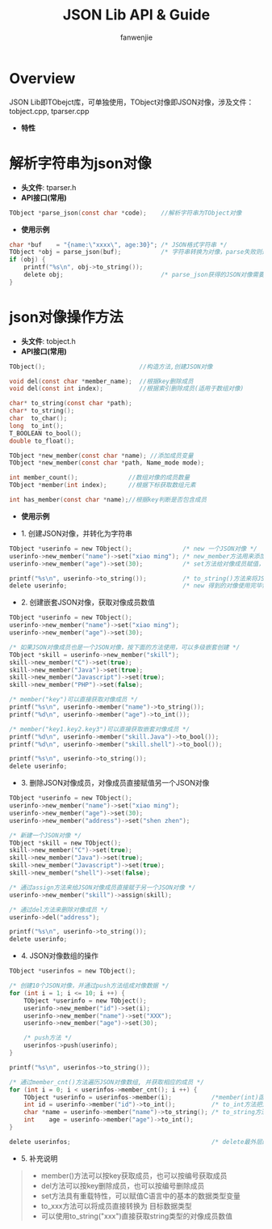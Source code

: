 #+OPTIONS: ^:{}

#+TITLE: JSON Lib API & Guide
#+AUTHOR: fanwenjie

* Overview
  JSON Lib即TObejct库，可单独使用，TObject对像即JSON对像，涉及文件：tobject.cpp, tparser.cpp
  - *特性*
   * 清晰简洁的API接口
   * 支持JSON对像和字符串之间直接转换
   * 支持JSON对像成员的多级创建和获取
   * 合并创建JSON对像过程中多次申请的内存，一次释放

* 解析字符串为json对像
  - *头文件*: tparser.h
  - *API接口(常用)*
#+BEGIN_SRC c
    TObject *parse_json(const char *code);    //解析字符串为TObject对像
#+END_SRC
  - *使用示例*
#+BEGIN_SRC c
    char *buf    = "{name:\"xxxx\", age:30}"; /* JSON格式字符串 */
    TObject *obj = parse_json(buf);           /* 字符串转换为对像，parse失败则返回NULL */
    if (obj) {
        printf("%s\n", obj->to_string());
        delete obj;                           /* parse_json获得的JSON对像需要delete */
    }
#+END_SRC
* json对像操作方法
  - *头文件*: tobject.h
  - *API接口(常用)*
#+BEGIN_SRC c
    TObject();                          //构造方法,创建JSON对像

    void del(const char *member_name);  //根据key删除成员
    void del(const int index);          //根据索引删除成员(适用于数组对像)

    char* to_string(const char *path);  
    char* to_string();
    char  to_char();
    long  to_int();
    T_BOOLEAN to_bool();
    double to_float();

    TObject *new_member(const char *name); //添加成员变量
    TObject *new_member(const char *path, Name_mode mode);

    int member_count();              //数组对像的成员数量
    TObject *member(int index);      //根据下标获取数组元素

    int has_member(const char *name);//根据key判断是否包含成员
#+END_SRC
  - *使用示例*
- 1. 创建JSON对像，并转化为字符串
#+BEGIN_SRC c
    TObject *userinfo = new TObject();              /* new 一个JSON对像 */
    userinfo->new_member("name")->set("xiao ming"); /* new_member方法用来添加JSON对像成员 */
    userinfo->new_member("age")->set(30);           /* set方法给对像成员赋值，set方法具有重载特性 */

    printf("%s\n", userinfo->to_string());          /* to_string()方法来将JSON对像转化为字符串 */
    delete userinfo;                                /* new 得到的对像使用完毕需要delete掉 */
#+END_SRC
- 2. 创建嵌套JSON对像，获取对像成员数值
#+BEGIN_SRC c
    TObject *userinfo = new TObject();
    userinfo->new_member("name")->set("xiao ming");
    userinfo->new_member("age")->set(30);

    /* 如果JSON对像成员也是一个JSON对像，按下面的方法使用，可以多级嵌套创建 */
    TObject *skill = userinfo->new_member("skill"); 
    skill->new_member("C")->set(true);
    skill->new_member("Java")->set(true);
    skill->new_member("Javascript")->set(true);
    skill->new_member("PHP")->set(false);

    /* member("key")可以直接获取对像成员 */
    printf("%s\n", userinfo->member("name")->to_string());
    printf("%d\n", userinfo->member("age")->to_int());

    /* member("key1.key2.key3")可以直接获取嵌套对像成员 */
    printf("%d\n", userinfo->member("skill.Java")->to_bool());
    printf("%d\n", userinfo->member("skill.shell")->to_bool());

    printf("%s\n", userinfo->to_string());
    delete userinfo;
#+END_SRC
- 3. 删除JSON对像成员，对像成员直接赋值另一个JSON对像
#+BEGIN_SRC c
    TObject *userinfo = new TObject();
    userinfo->new_member("name")->set("xiao ming");
    userinfo->new_member("age")->set(30);
    userinfo->new_member("address")->set("shen zhen");

    /* 新建一个JSON对像 */
    TObject *skill = new TObject();
    skill->new_member("C")->set(true);
    skill->new_member("Java")->set(true);
    skill->new_member("Javascript")->set(true);
    skill->new_member("shell")->set(false);

    /* 通过assign方法来给JSON对像成员直接赋于另一个JSON对像 */
    userinfo->new_member("skill")->assign(skill);

    /* 通过del方法来删除对像成员 */
    userinfo->del("address");

    printf("%s\n", userinfo->to_string());
    delete userinfo;
#+END_SRC
- 4. JSON对像数组的操作
#+BEGIN_SRC c
    TObject *userinfos = new TObject();

    /* 创建10个JSON对像，并通过push方法组成对像数据 */
    for (int i = 1; i <= 10; i ++) {
        TObject *userinfo = new TObject();
        userinfo->new_member("id")->set(i);
        userinfo->new_member("name")->set("XXX");
        userinfo->new_member("age")->set(30);

        /* push方法 */
        userinfos->push(userinfo);
    }   

    printf("%s\n", userinfos->to_string());

    /* 通过member_cnt()方法遍历JSON对像数组, 并获取相应的成员 */
    for (int i = 0; i < userinfos->member_cnt(); i ++) {
        TObject *userinfo = userinfos->member(i);           /*member(int)函数按编号取数组成员 */
        int id = userinfo->member("id")->to_int();          /* to_int方法把对像成员的值转换为int类型 */
        char *name = userinfo->member("name")->to_string(); /* to_string方法把对像成员的值转化为string类型 */
        int    age = userinfo->member("age")->to_int(); 
    }

    delete userinfos;                                       /* delete最外层的JSON对像即可删除所有的动态申请的内存 */
#+END_SRC
- 5. 补充说明
#+BEGIN_QUOTE
    - member()方法可以按key获取成员，也可以按编号获取成员
    - del方法可以按key删除成员，也可以按编号删除成员
    - set方法具有重载特性，可以赋值C语言中的基本的数据类型变量
    - to_xxx方法可以将成员直接转换为 目标数据类型
    - 可以使用to_string("xxx")直接获取string类型的对像成员数值
#+END_QUOTE
